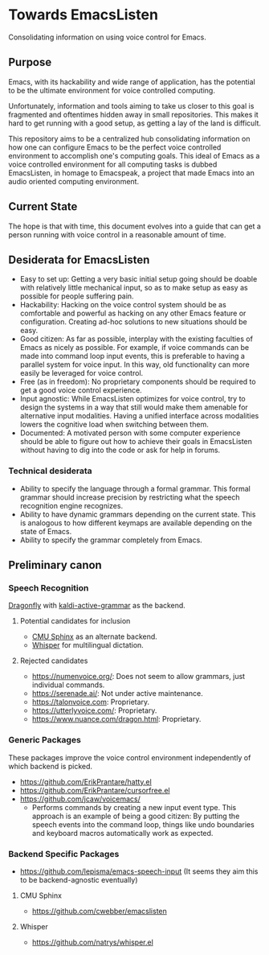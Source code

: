 * Towards EmacsListen
Consolidating information on using voice control for Emacs.

** Purpose
Emacs, with its hackability and wide range of application, has the
potential to be the ultimate environment for voice controlled
computing.

Unfortunately, information and tools aiming to take us closer to this
goal is fragmented and oftentimes hidden away in small repositories.
This makes it hard to get running with a good setup, as getting a lay
of the land is difficult.

This repository aims to be a centralized hub consolidating information
on how one can configure Emacs to be the perfect voice controlled
environment to accomplish one's computing goals.  This ideal of Emacs
as a voice controlled environment for all computing tasks is dubbed
EmacsListen, in homage to Emacspeak, a project that made Emacs into an
audio oriented computing environment.

** Current State
The hope is that with time, this document evolves into a guide that
can get a person running with voice control in a reasonable amount of
time.

** Desiderata for EmacsListen
- Easy to set up: Getting a very basic initial setup going should be
  doable with relatively little mechanical input, so as to make setup
  as easy as possible for people suffering pain.
- Hackability: Hacking on the voice control system should be as
  comfortable and powerful as hacking on any other Emacs feature or
  configuration.  Creating ad-hoc solutions to new situations should
  be easy.
- Good citizen: As far as possible, interplay with the existing
  faculties of Emacs as nicely as possible.  For example, if voice
  commands can be made into command loop input events, this is
  preferable to having a parallel system for voice input.  In this
  way, old functionality can more easily be leveraged for voice
  control.
- Free (as in freedom): No proprietary components should be required
  to get a good voice control experience.
- Input agnostic: While EmacsListen optimizes for voice control, try
  to design the systems in a way that still would make them amenable
  for alternative input modalities.  Having a unified interface across
  modalities lowers the cognitive load when switching between them.
- Documented: A motivated person with some computer experience should
  be able to figure out how to achieve their goals in EmacsListen
  without having to dig into the code or ask for help in forums.

*** Technical desiderata
- Ability to specify the language through a formal grammar.  This
  formal grammar should increase precision by restricting what the
  speech recognition engine recognizes.
- Ability to have dynamic grammars depending on the current
  state.  This is analogous to how different keymaps are available
  depending on the state of Emacs.
- Ability to specify the grammar completely from Emacs.

** Preliminary canon
*** Speech Recognition
[[https://github.com/dictation-toolbox/dragonfly][Dragonfly]] with [[https://github.com/dictation-toolbox/dragonfly][kaldi-active-grammar]] as the backend.

**** Potential candidates for inclusion
- [[https://cmusphinx.github.io/][CMU Sphinx]] as an alternate backend.
- [[https://github.com/openai/whisper][Whisper]] for multilingual dictation.

**** Rejected candidates
- https://numenvoice.org/: Does not seem to allow grammars, just
  individual commands.
- https://serenade.ai/: Not under active maintenance.
- https://talonvoice.com: Proprietary.
- https://utterlyvoice.com/: Proprietary.
- https://www.nuance.com/dragon.html: Proprietary.

*** Generic Packages
These packages improve the voice control environment independently
of which backend is picked.

- https://github.com/ErikPrantare/hatty.el
- https://github.com/ErikPrantare/cursorfree.el
- https://github.com/jcaw/voicemacs/
  - Performs commands by creating a new input event type.  This
    approach is an example of being a good citizen: By putting the
    speech events into the command loop, things like undo boundaries
    and keyboard macros automatically work as expected.

*** Backend Specific Packages
- https://github.com/lepisma/emacs-speech-input (It seems
  they aim this to be backend-agnostic eventually)

**** CMU Sphinx
- https://github.com/cwebber/emacslisten

**** Whisper
- https://github.com/natrys/whisper.el
